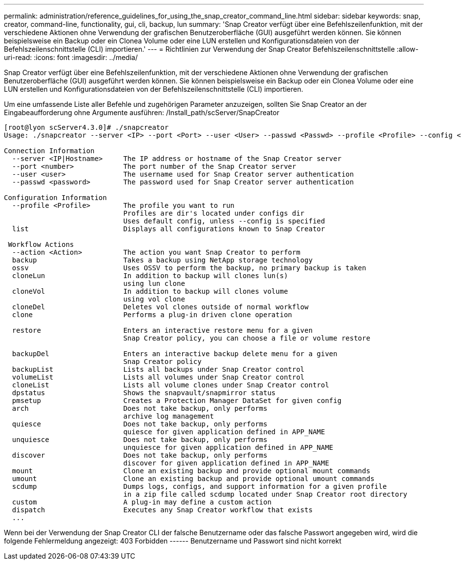 ---
permalink: administration/reference_guidelines_for_using_the_snap_creator_command_line.html 
sidebar: sidebar 
keywords: snap, creator, command-line, functionality, gui, cli, backup, lun 
summary: 'Snap Creator verfügt über eine Befehlszeilenfunktion, mit der verschiedene Aktionen ohne Verwendung der grafischen Benutzeroberfläche (GUI) ausgeführt werden können. Sie können beispielsweise ein Backup oder ein Clonea Volume oder eine LUN erstellen und Konfigurationsdateien von der Befehlszeilenschnittstelle (CLI) importieren.' 
---
= Richtlinien zur Verwendung der Snap Creator Befehlszeilenschnittstelle
:allow-uri-read: 
:icons: font
:imagesdir: ../media/


[role="lead"]
Snap Creator verfügt über eine Befehlszeilenfunktion, mit der verschiedene Aktionen ohne Verwendung der grafischen Benutzeroberfläche (GUI) ausgeführt werden können. Sie können beispielsweise ein Backup oder ein Clonea Volume oder eine LUN erstellen und Konfigurationsdateien von der Befehlszeilenschnittstelle (CLI) importieren.

Um eine umfassende Liste aller Befehle und zugehörigen Parameter anzuzeigen, sollten Sie Snap Creator an der Eingabeaufforderung ohne Argumente ausführen: /Install_path/scServer/SnapCreator

[listing]
----
[root@lyon scServer4.3.0]# ./snapcreator
Usage: ./snapcreator --server <IP> --port <Port> --user <User> --passwd <Passwd> --profile <Profile> --config <Config> --action <Action> --policy <Policy> <Optional Arguments>

Connection Information
  --server <IP|Hostname>     The IP address or hostname of the Snap Creator server
  --port <number>            The port number of the Snap Creator server
  --user <user>              The username used for Snap Creator server authentication
  --passwd <password>        The password used for Snap Creator server authentication

Configuration Information
  --profile <Profile>        The profile you want to run
                             Profiles are dir's located under configs dir
                             Uses default config, unless --config is specified
  list                       Displays all configurations known to Snap Creator

 Workflow Actions
  --action <Action>          The action you want Snap Creator to perform
  backup                     Takes a backup using NetApp storage technology
  ossv                       Uses OSSV to perform the backup, no primary backup is taken
  cloneLun                   In addition to backup will clones lun(s)
                             using lun clone
  cloneVol                   In addition to backup will clones volume
                             using vol clone
  cloneDel                   Deletes vol clones outside of normal workflow
  clone                      Performs a plug-in driven clone operation

  restore                    Enters an interactive restore menu for a given
                             Snap Creator policy, you can choose a file or volume restore

  backupDel                  Enters an interactive backup delete menu for a given
                             Snap Creator policy
  backupList                 Lists all backups under Snap Creator control
  volumeList                 Lists all volumes under Snap Creator control
  cloneList                  Lists all volume clones under Snap Creator control
  dpstatus                   Shows the snapvault/snapmirror status
  pmsetup                    Creates a Protection Manager DataSet for given config
  arch                       Does not take backup, only performs
                             archive log management
  quiesce                    Does not take backup, only performs
                             quiesce for given application defined in APP_NAME
  unquiesce                  Does not take backup, only performs
                             unquiesce for given application defined in APP_NAME
  discover                   Does not take backup, only performs
                             discover for given application defined in APP_NAME
  mount                      Clone an existing backup and provide optional mount commands
  umount                     Clone an existing backup and provide optional umount commands
  scdump                     Dumps logs, configs, and support information for a given profile
                             in a zip file called scdump located under Snap Creator root directory
  custom                     A plug-in may define a custom action
  dispatch                   Executes any Snap Creator workflow that exists
  ...
----
Wenn bei der Verwendung der Snap Creator CLI der falsche Benutzername oder das falsche Passwort angegeben wird, wird die folgende Fehlermeldung angezeigt: 403 Forbidden ------ Benutzername und Passwort sind nicht korrekt
